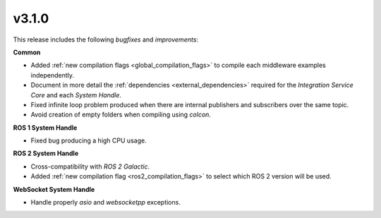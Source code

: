 v3.1.0
^^^^^^

This release includes the following *bugfixes* and *improvements*:

**Common**

* Added :ref:`new compilation flags <global_compilation_flags>` to compile each middleware examples independently.

* Document in more detail the :ref:`dependencies <external_dependencies>` required for the *Integration Service Core* and each
  *System Handle*.

* Fixed infinite loop problem produced when there are internal publishers and subscribers over the same topic.

* Avoid creation of empty folders when compiling using *colcon*.

**ROS 1 System Handle**

* Fixed bug producing a high CPU usage.

**ROS 2 System Handle**

* Cross-compatibility with *ROS 2 Galactic*.

* Added :ref:`new compilation flag <ros2_compilation_flags>` to select which ROS 2 version will be used.

**WebSocket System Handle**

* Handle properly *asio* and *websocketpp* exceptions.

